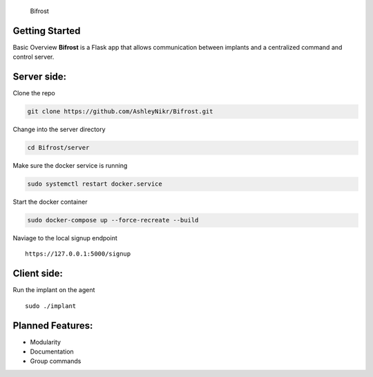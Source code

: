 .. figure:: docs/img/Bifrost.png
   :alt: Bifrost

   Bifrost

|GitHub license|\ |GitHub stars|\ |Test coverage| 

Getting Started
===============

Basic Overview
**Bifrost** is a Flask app that allows communication between implants
and a centralized command and control server.

Server side:
============

Clone the repo

.. code:: bash

   git clone https://github.com/AshleyNikr/Bifrost.git

Change into the server directory

.. code:: bash

   cd Bifrost/server

Make sure the docker service is running

.. code:: bash

   sudo systemctl restart docker.service

Start the docker container

.. code:: bash

   sudo docker-compose up --force-recreate --build

Naviage to the local signup endpoint

::

   https://127.0.0.1:5000/signup

Client side:
============

Run the implant on the agent

::

   sudo ./implant

Planned Features:
=================

-  Modularity
-  Documentation
-  Group commands

.. |GitHub license| image:: https://img.shields.io/github/license/AshleyNikr/Bifrost
   :target: https://github.com/AshleyNikr/Bifrost/blob/master/LICENSE
.. |GitHub stars| image:: https://img.shields.io/github/stars/AshleyNikr/Bifrost
   :target: https://github.com/AshleyNikr/Bifrost/stargazers
.. |Test coverage| image:: docs/img/coverage.svg
